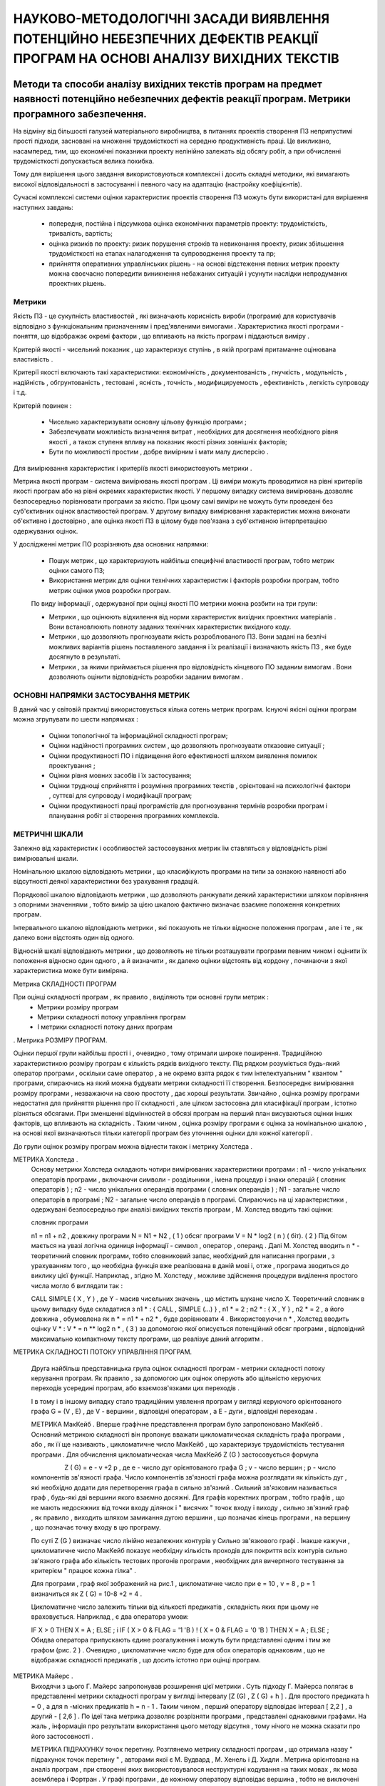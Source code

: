 НАУКОВО-МЕТОДОЛОГІЧНІ ЗАСАДИ ВИЯВЛЕННЯ ПОТЕНЦІЙНО НЕБЕЗПЕЧНИХ ДЕФЕКТІВ РЕАКЦІЇ ПРОГРАМ НА ОСНОВІ АНАЛІЗУ ВИХІДНИХ ТЕКСТІВ
=========================================================================================================================

Методи та способи аналізу вихідних текстів програм на предмет наявності потенційно небезпечних дефектів реакції програм. Метрики програмного забезпечення.
----------------------------------------------------------------------------------------------------------------------------------------------------------

На відміну від більшості галузей матеріального виробництва, в питаннях проектів створення ПЗ неприпустимі прості підходи, засновані на множенні трудомісткості на середню продуктивність праці. Це викликано, насамперед, тим, що економічні показники проекту нелінійно залежать від обсягу робіт, а при обчисленні трудомісткості допускається велика похибка.

Тому для вирішення цього завдання використовуються комплексні і досить складні методики, які вимагають високої відповідальності в застосуванні і певного часу на адаптацію (настройку коефіцієнтів).

Сучасні комплексні системи оцінки характеристик проектів створення ПЗ можуть бути використані для вирішення наступних завдань:

    * попередня, постійна і підсумкова оцінка економічних параметрів проекту: трудомісткість, тривалість, вартість;
    * оцінка ризиків по проекту: ризик порушення строків та невиконання проекту, ризик збільшення трудомісткості на етапах налагодження та супроводження проекту та пр;
    * прийняття оперативних управлінських рішень - на основі відстеження певних метрик проекту можна своєчасно попередити виникнення небажаних ситуацій і усунути наслідки непродуманих проектних рішень.

.. http://www.met-rix.narod.ru/page1.htm
Метрики
^^^^^^^

Якість ПЗ - це сукупність властивостей , які визначають корисність вироби (програми) для користувачів відповідно з функціональним призначенням і пред'явленими вимогами .
Характеристика якості програми - поняття, що відображає окремі фактори , що впливають на якість програм і піддаються виміру .

Критерій якості - чисельний показник , що характеризує ступінь , в якій програмі притаманне оцінювана властивість .

Критерії якості включають такі характеристики: економічність , документованість , гнучкість , модульність , надійність , обгрунтованість , тестовані , ясність , точність , модифицируемость , ефективність , легкість супроводу і т.д.

Критерій повинен :

    * Чисельно характеризувати основну цільову функцію програми ;

    * Забезпечувати можливість визначення витрат , необхідних для досягнення необхідного рівня якості , а також ступеня впливу на показник якості різних зовнішніх факторів;

    * Бути по можливості простим , добре вимірним і мати малу дисперсію .

Для вимірювання характеристик і критеріїв якості використовують метрики .

Метрика якості програм - система вимірювань якості програм . Ці виміри можуть проводитися на рівні критеріїв якості програм або на рівні окремих характеристик якості. У першому випадку система вимірювань дозволяє безпосередньо порівнювати програми за якістю. При цьому самі виміри не можуть бути проведені без суб'єктивних оцінок властивостей програм. У другому випадку вимірювання характеристик можна виконати об'єктивно і достовірно , але оцінка якості ПЗ в цілому буде пов'язана з суб'єктивною інтерпретацією одержуваних оцінок.

У дослідженні метрик ПО розрізняють два основних напрямки:

    * Пошук метрик , що характеризують найбільш специфічні властивості програм, тобто метрик оцінки самого ПЗ;

    * Використання метрик для оцінки технічних характеристик і факторів розробки програм, тобто метрик оцінки умов розробки програм.

    По виду інформації , одержуваної при оцінці якості ПО метрики можна розбити на три групи:

    * Метрики , що оцінюють відхилення від норми характеристик вихідних проектних матеріалів . Вони встановлюють повноту заданих технічних характеристик вихідного коду.

    * Метрики , що дозволяють прогнозувати якість розроблюваного ПЗ. Вони задані на безлічі можливих варіантів рішень поставленого завдання і їх реалізації і визначають якість ПЗ , яке буде досягнуто в результаті.

    * Метрики , за якими приймається рішення про відповідність кінцевого ПО заданим вимогам . Вони дозволяють оцінити відповідність розробки заданим вимогам .

ОСНОВНІ НАПРЯМКИ ЗАСТОСУВАННЯ МЕТРИК
^^^^^^^^^^^^^^^^^^^^^^^^^^^^^^^^^^^^

В даний час у світовій практиці використовується кілька сотень метрик програм. Існуючі якісні оцінки програм можна згрупувати по шести напрямках :

    * Оцінки топологічної та інформаційної складності програм;

    * Оцінки надійності програмних систем , що дозволяють прогнозувати отказовие ситуації ;

    * Оцінки продуктивності ПО і підвищення його ефективності шляхом виявлення помилок проектування ;

    * Оцінки рівня мовних засобів і їх застосування;

    * Оцінки труднощі сприйняття і розуміння програмних текстів , орієнтовані на психологічні фактори , суттєві для супроводу і модифікації програм;

    * Оцінки продуктивності праці програмістів для прогнозування термінів розробки програм і планування робіт зі створення програмних комплексів.

МЕТРИЧНІ ШКАЛИ
^^^^^^^^^^^^^^

Залежно від характеристик і особливостей застосовуваних метрик їм ставляться у відповідність різні вимірювальні шкали.

Номінальною шкалою відповідають метрики , що класифікують програми на типи за ознакою наявності або відсутності деякої характеристики без урахування градацій.

Порядкової шкалою відповідають метрики , що дозволяють ранжувати деякий характеристики шляхом порівняння з опорними значеннями , тобто вимір за цією шкалою фактично визначає взаємне положення конкретних програм.

Інтервального шкалою відповідають метрики , які показують не тільки відносне положення програм , але і те , як далеко вони відстоять один від одного.

Відносній шкалі відповідають метрики , що дозволяють не тільки розташувати програми певним чином і оцінити їх положення відносно один одного , а й визначити , як далеко оцінки відстоять від кордону , починаючи з якої характеристика може бути виміряна.

Метрика СКЛАДНОСТІ ПРОГРАМ

При оцінці складності програм , як правило , виділяють три основні групи метрик :
    * Метрики розміру програм

    * Метрики складності потоку управління програм

    * І метрики складності потоку даних програм
.
Метрика РОЗМІРУ ПРОГРАМ.

Оцінки першої групи найбільш прості і , очевидно , тому отримали широке поширення. Традиційною характеристикою розміру програм є кількість рядків вихідного тексту. Під рядком розуміється будь-який оператор програми , оскільки саме оператор , а не окремо взята рядок є тим інтелектуальним " квантом " програми, спираючись на який можна будувати метрики складності її створення.
Безпосереднє вимірювання розміру програми , незважаючи на свою простоту , дає хороші результати. Звичайно , оцінка розміру програми недостатня для прийняття рішення про її складності , але цілком застосовна для класифікації програм , істотно різняться обсягами. При зменшенні відмінностей в обсязі програм на перший план висуваються оцінки інших факторів, що впливають на складність . Таким чином , оцінка розміру програми є оцінка за номінальною шкалою , на основі якої визначаються тільки категорії програм без уточнення оцінки для кожної категорії .

До групи оцінок розміру програм можна віднести також і метрику Холстеда .

МЕТРИКА Холстеда .
    Основу метрики Холстеда складають чотири вимірюваних характеристики програми :
    n1 - число унікальних операторів програми , включаючи символи -
    роздільники , імена процедур і знаки операцій ( словник операторів ) ;
    n2 - число унікальних операндів програми ( словник операндів ) ;
    N1 - загальне число операторів в програмі ;
    N2 - загальне число операндів в програмі.
    Спираючись на ці характеристики , одержувані безпосередньо при аналізі вихідних текстів програм , М. Холстед вводить такі оцінки:

    словник програми

    n1 = n1 + n2 ,
    довжину програми
    N = N1 + N2 , ( 1 )
    обсяг програми
    V = N * log2 ( n ) ( біт). ( 2 )
    Під бітом мається на увазі логічна одиниця інформації - символ , оператор , операнд .
    Далі М. Холстед вводить n * - теоретичний словник програми, тобто словниковий запас, необхідний для написання програми , з урахуванням того , що необхідна функція вже реалізована в даній мові і, отже , програма зводиться до виклику цієї функції. Наприклад , згідно М. Холстеду , можливе здійснення процедури виділення простого числа могло б виглядати так :


    CALL SIMPLE ( X , Y ) ,
    де Y - масив чисельних значень , що містить шукане число X.
    Теоретичний словник в цьому випадку буде складатися з
    n1 * : { CALL , SIMPLE (...) } ,
    n1 * = 2 ; n2 * : { X , Y } ,
    n2 * = 2 ,
    а його довжина , обумовлена ​​як
    n * = n1 * + n2 * ,
    буде дорівнювати 4 .
    Використовуючи n * , Холстед вводить оцінку V * :
    V * = n ** log2 n * , ( 3 )
    за допомогою якої описується потенційний обсяг програми , відповідний максимально компактному тексту програми, що реалізує даний алгоритм .

МЕТРИКА СКЛАДНОСТІ ПОТОКУ УПРАВЛІННЯ ПРОГРАМ.

    Друга найбільш представницька група оцінок складності програм - метрики складності потоку керування програм. Як правило , за допомогою цих оцінок оперують або щільністю керуючих переходів усередині програм, або взаємозв'язками цих переходів .

    І в тому і в іншому випадку стало традиційним уявлення програм у вигляді керуючого орієнтованого графа G = (V , E) , де V - вершини , відповідні операторам , а E - дуги , відповідні переходам .

    МЕТРИКА МакКейб .
    Вперше графічне представлення програм було запропоновано МакКейб . Основний метрикою складності він пропонує вважати цикломатическая складність графа програми , або , як її ще називають , цикломатичне число МакКейб , що характеризує трудомісткість тестування програми .
    Для обчислення цикломатическая числа МакКейб Z (G ) застосовується формула

                       Z ( G) = e - v +2 p ,
    де e - число дуг орієнтованого графа G ;
    v - число вершин ;
    p - число компонентів зв'язності графа.
    Число компонентів зв'язності графа можна розглядати як кількість дуг , які необхідно додати для перетворення графа в сильно зв'язний . Сильний зв'язковим називається граф , будь-які дві вершини якого взаємно досяжні. Для графів коректних програм , тобто графів , що не мають недосяжних від точки входу ділянок і " висячих " точок входу і виходу , сильно зв'язний граф , як правило , виходить шляхом замикання дугою вершини , що позначає кінець програми , на вершину , що позначає точку входу в цю програму.

    По суті Z (G ) визначає число лінійно незалежних контурів у Сильно зв'язкового графі . Інакше кажучи , цикломатичне число МакКейб показує необхідну кількість проходів для покриття всіх контурів сильно зв'язного графа або кількість тестових прогонів програми , необхідних для вичерпного тестування за критерієм " працює кожна гілка" .

    Для програми , граф якої зображений на рис.1 , цикломатичне число при e = 10 , v = 8 , p = 1 визначиться як Z ( G) = 10-8 +2 = 4 .

    Цикломатичне число залежить тільки від кількості предикатів , складність яких при цьому не враховується. Наприклад , є два оператора умови:

    IF X > 0
    THEN X = A ;
    ELSE ;
    і
    IF ( X > 0 & FLAG = '1 'B ) !
    ( X = 0 & FLAG = '0 'B )
    THEN X = A ;
    ELSE ;
    Обидва оператора припускають єдине розгалуження і можуть бути представлені одним і тим же графом (рис. 2 ) . Очевидно , цикломатичне число буде для обох операторів однаковим , що не відображає складності предикатів , що досить істотно при оцінці програм.

МЕТРИКА Майерс .
    Виходячи з цього Г. Майерс запропонував розширення цієї метрики . Суть підходу Г. Майерса полягає в представленні метрики складності програм у вигляді інтервалу [Z (G) , Z ( G) + h ] . Для простого предиката h = 0 , а для n -місних предикатів h = n - 1 . Таким чином , перший оператору відповідає інтервал [ 2,2 ] , а другий - [ 2,6 ] .
    По ідеї така метрика дозволяє розрізняти програми , представлені однаковими графами. На жаль , інформація про результати використання цього методу відсутня , тому нічого не можна сказати про його застосовності .

    МЕТРИКА ПІДРАХУНКУ точок перетину.
    Розглянемо метрику складності програм , що отримала назву " підрахунок точок перетину " , авторами якої є М. Вудвард , М. Хенель і Д. Хидли . Метрика орієнтована на аналіз програм , при створенні яких використовувалося неструктурні кодування на таких мовах , як мова асемблера і Фортран .
    У графі програми , де кожному оператору відповідає вершина , тобто не виключені лінійні ділянки , при передачі управління від вершини a до b номер оператора a дорівнює min ( a , b ) , а номер оператора b - max ( a , b ) . Точка перетину дуг з'являється , якщо

    min ( a , b ) < min ( p , q ) < max ( a , b ) & max ( p , q ) > max ( a , b ) |
    min ( a , b ) < max ( p , q ) < max ( a , b ) & min ( p , q ) < min ( a , b ) .
    Іншими словами , точка перетину дуг виникає у разі виходу управління за межі пари вершин ( a , b ) (рис. 3 ) .
    Кількість точок перетину дуг графа програми дає характеристики не структурованості програми .

МЕТРИКА Джілбі .
    Однією з найбільш простих , але , як показує практика , досить ефективних оцінок складності програм є метрика Т. Джілбі , в якій логічна складність програми визначається як насиченість програми виразами типу IF- THEN - ELSE . При цьому вводяться дві характеристики : CL - абсолютна складність програми , що характеризується кількістю операторів умови; cl - відносна складність програми , що характеризується насиченістю програми операторами умови, тобто cl визначається як відношення CL до загального числа операторів.
    Використовуючи метрику Джілбі , ми доповнили її ще однією складовою , а саме характеристикою максимального рівня вкладеності оператора CLI , що дозволило не тільки уточнити аналіз по операторам типу IF- THEN - ELSE , але й успішно застосувати метрику Джілбі до аналізу циклічних конструкцій.

МЕТРИКА ГРАНИЧНИХ ЗНАЧЕНЬ
    Великий інтерес представляє оцінка складності програм за методом граничних значень .
    Введемо кілька додаткових понять , пов'язаних з графом програми .

    Нехай G = (V , E) - орієнтований граф програми з єдиною початковою і єдиною кінцевою вершинами. У цьому графі число входять вершин у дуг називається негативною ступенем вершини , а число що виходять з вершини дуг - позитивної ступенем вершини . Тоді набір вершин графа можна розбити на дві групи: вершини , у яких позитивна ступінь <= 1 ; вершини , у яких позитивна ступінь > = 2 .

    Вершини першої групи назвемо приймаючими вершинами , а вершини другої групи - вершинами відбору.

    Для отримання оцінки за методом граничних значень необхідно розбити граф G на максимальне число подграфов G ' , що задовольняють таким умовам: вхід в подграф здійснюється тільки через вершину відбору; кожен подграф включає вершину ( звану надалі нижньою межею подграфа ) , в яку можна потрапити з будь іншої вершини подграфа . Наприклад , вершина відбору , поєднана сама з собою дугою - петлею , утворює подграф . (рис. 4 , таблиця 1 ) .

    Число вершин , що утворюють такий подграф , одно скоригованої складності вершини відбору ( таблиця 2 ) . Кожна приймаюча вершина має скориговану складність , рівну 1 , крім кінцевої вершини , скоригована складність якої дорівнює 0 . Скориговані складності всіх вершин графа G підсумовуються , утворюючи абсолютну граничну складність програми . Після цього визначається відносна гранична складність програми :

    S0 = 1 - ( v - 1 ) / Sa ,
    де S0 - відносна гранична складність програми ; Sa - абсолютна гранична складність програми ; v - загальне число вершин графа програми .

Метрика СКЛАДНОСТІ ПОТОКУ ДАНИХ .
    Інша група метрик складності програм - метрики складності потоку даних , тобто використання , конфігурації і розміщення даних в програмах.
    МЕТРИКА ОБІГУ до глобальних змінних .
    Розглянемо метрику , що зв'язує складність програм із зверненнями до глобальних змінних .
    Пара " модуль - глобальна змінна" позначається як ( p , r ), де p - модуль , що має доступ до глобальної змінної r . Залежно від наявності в програмі реального обігу до змінної r формуються два типи пар " модуль - глобальна змінна" : фактичні і можливі . Можливе звернення до r за допомогою p показує , що область існування r включає в себе p .

    Характеристика Aup говорить про те , скільки разів модулі Up дійсно отримували доступ до глобальних змінних , а число Pup - скільки разів вони могли б отримати доступ.

    Відношення числа фактичних звернень до можливих визначається

    Rup = Aup / Pup .
    Ця формула показує наближену ймовірність посилання довільного модуля на довільну глобальну змінну. Очевидно , чим вище ця вірогідність , тим вище ймовірність " несанкціонованого " ​​зміни якої-небудь змінної , що може істотно ускладнити роботи, пов'язані з модифікацією програми .
    На жаль , поки не можна сказати , наскільки зручний і точний цей метод на практиці , так як немає відповідних статистичних даних.

МЕТРИКА Спен
    Визначення Спен грунтується на локалізації звернень до даних всередині кожної програмної секції. Спен - це число тверджень , які містять даний ідентифікатор , між його першим і останнім появою в тексті програми . Отже , ідентифікатор , що з'явився n раз , має Спен , рівний n - 1 . При великому Спен ускладнюється тестування і налагодження .
    1

МЕТРИКА ЧEПІНА .
    Суть методу полягає в оцінці інформаційної міцності окремо взятого програмного модуля за допомогою аналізу характеру використання змінних зі списку вводу-виводу.
    Всі безліч змінних , складових список введення-виведення , розбивається на 4 функціональні групи:

    1 . P - що вводяться змінні для розрахунків та для забезпечення виведення .

    Прикладом може служити використовувана в програмах лексичного аналізатора змінна, що містить рядок вихідного тексту програми, тобто сама змінна не модифікується , а лише містить вихідну інформацію .

    2 . M - модифікуються , або створювані всередині програми змінні.

    3 . C - змінні , що беруть участь в управлінні роботою програмного модуля (керуючі змінні).

    4 . T - які не використовуються в програмі ( " паразитні " ) змінні. Оскільки кожна змінна може виконувати одночасно кілька функцій , необхідно враховувати її в кожній відповідній функціональній групі .

    Далі вводиться значення метрики Чепіна :

    Q = a1 * P + a2 * M + a3 * C + a4 * T , ( 4 )
    де a1 , a2 , a3, a4 - вагові коефіцієнти .

    Вагові коефіцієнти у виразі ( 4 ) використані для відбиття різного впливу на складність програми кожної функціональної групи . На думку автора метрики , найбільшу вагу , що дорівнює трьом , має функціональна група C , так як вона впливає на потік управління програми . Вагові коефіцієнти решти груп розподіляються наступним чином : a1 = 1 , a2 = 2 , a4 = 0.5 . Ваговий коефіцієнт групи T НЕ дорівнює 0 , оскільки " паразитні " змінні не збільшують складність потоку даних програми , але іноді ускладнюють її розуміння . З урахуванням вагових коефіцієнтів вираз ( 4 ) приймає вигляд:

    Q = P + 2M + 3C + 0.5T
    Слід зазначити , що розглянуті метрики складності програм засновані на аналізі вихідних текстів програм і графів , що забезпечує єдиний підхід до автоматизації з розрахунку .

Метрика стилістики та зрозумілої програми

    МЕТРИКА РІВНЯ коментування програм .
    Найбільш простий метрикою стилістики та зрозумілості програм є оцінка рівня коментування програми F :
    F = Nком / Nстр , ( 5 )
    де Nком - кількість коментарів у програмі ; Nстр - кількість рядків або операторів вихідного тексту .

    Таким чином , метрика F відображає насиченість програми коментарями.

    Виходячи з практичного досвіду прийнято вважати , що F> = 0.1 , тобто на кожні десять рядків програми має припадати мінімум один коментар . Як показують дослідження , коментарі розподіляються по тексту програми нерівномірно: на початку програми їх надлишок , а в середині або в кінці - недолік. Це пояснюється тим , що на початку програми , як правило , розташовані оператори опису ідентифікаторів , що вимагають більш " щільного " ​​коментування . Крім того , на початку програми також розташовані " шапки" , що містять загальні відомості про виконавця , характері , функціональне призначення програми і т. п. Така насиченість компенсує недолік коментарів у тілі програми , і тому формула ( 5 ) недостатньо точно відображає коментування функціональної частини тексту програми .

    Більш вдалий варіант , коли вся програма розбивається на n рівних сегментів і для кожного з них визначається Fi:

    Fi = sign ( Nком / Nстр - 0.1) ,
    при цьому

    n
    F = Сума ( Fi ) .
    i = 1
    Рівень коментування програми вважається нормальним , якщо виконується умова: F = n . В іншому випадку небудь фрагмент програми доповнюється коментарями до номінального рівня .

Метрика Холстедом
    Наступні п'ять характеристик є продовженням метрики Холстеда .
    1 . Для вимірювання теоретичної довжини програми N ^ М. Холстед вводить аппроксимирующую формулу:

    N ^ = n1 * log2 ( n1 ) + n2 * log2 ( n2 ) , ( 6 )
    де n1 - словник операторів; n2 - словник операндів програми .

    Вводячи цю оцінку , Холстед виходить з основних концепцій теорії інформації , за аналогією з якими частота використання операторів і операндів у програмі пропорційна двійковому логарифму кількості їх типів . Таким чином , вираз ( 6 ) являє собою ідеалізовану апроксимацію ( 1 ), тобто справедливо для потенційно коректних програм , вільних від надмірності або недосконалостей ( стилістичних помилок). Недосконалостями можна вважати такі ситуації:

    а ) наступна операція знищує результати попередньої без їх використання;

    б) присутні тотожні вирази , вирішальні абсолютно однакові завдання ;

    в) однієї і тієї ж змінної призначаються різні імена і т. п.

    Подібні ситуації приводять до зміни N без зміни n .

    М. Холстед стверджує , що для стилістично коректних програм відхилення в оцінці теоретичної довжини N ^ від реальної N не перевищує 10 %.

    Ми пропонуємо використовувати N ^ як еталонне значення довжини програми зі словником n . Довжина коректно складеної програми N , тобто програми , вільної від надмірності і має словник n , не повинна відхилятися від теоретичної довжини програми N ^ більш ніж на 10 %. Таким чином , вимірюючи n1 , n2 , N1 і N2 і зіставляючи значення N і N ^ для деякої програми , при більш ніж 10 % - не відхилення можна говорити про наявність в програмі стилістичних помилок , тобто недосконалостей .

    На практиці N і N ^ часто істотно розрізняються.

    2 . Іншою характеристикою , що належить до метрикам коректності програм , по М. Холстеду , є рівень якості програмування L (рівень програми):

    L = V * / V , ( 7 )
    де V і V * визначається відповідно виразами ( 2 ) і ( 3 ) .

    Вихідним для введення цієї характеристики є припущення про те , що при зниженні стилістичного якості програмування зменшується змістовне навантаження на кожен компонент програми і, як наслідок , розширюється обсяг реалізації вихідного алгоритму . Враховуючи це, можна оцінити якість програмування на підставі ступеня розширення тексту щодо потенційного обсягу V * . Очевидно , для ідеальної програми L = 1 , а для реальної - завжди L < 1 .

    3 . Нерідко доцільно визначити рівень програми , не вдаючись до оцінки її теоретичного обсягу , оскільки список параметрів програми часто залежить від реалізації і може бути штучно розширений. Це призводить до збільшення метричної характеристики якості програмування. М. Холстед пропонує апроксимувати цю оцінку виразом , що включає тільки фактичні параметри , тобто параметри реальної програми :

    L ^ = 2 * n2 / ( n1 * N2) .
    4 . Маючи в своєму розпорядженні характеристикою L ^ , Холстед вводить характеристику I , яку розглядає як інтелектуальний зміст конкретного алгоритму , інваріантне по відношенню до використовуваних мов реалізації : I = L ^ * V. ( 8 )

    На наш погляд, та й на думку самого автора , термін інтелектуальність не зовсім вдалий. Перетворюючи вираз ( 8 ) з урахуванням ( 7 ) , отримуємо

    I = L ^ V = LV = V * V / V = V ​​* .
    Еквівалентність I і V * свідчить про те , що ми маємо справу з характеристикою інформативності програми .

    Введення характеристики I дозволяє визначити розумові витрати на створення програми . Процес створення програми умовно можна представити як ряд операцій:

    1 ) осмислення пропозиції відомого алгоритму ;

    2 ) запис пропозиції алгоритму в термінах використовуваної мови програмування, тобто пошук в словнику мови відповідної інструкції , її змістове наповнення і запис .

    Використовуючи цю формалізацію в методиці Холстеда , можна сказати , що написання програми по заздалегідь відомим алгоритмом є N ^ -разова вибірка операторів і операндів зі словника програми n , причому число порівнянь (за аналогією з алгоритмами сортування) складе log2 ( n ) .

    Якщо врахувати , що кожна вибірка - порівняння містить , в свою чергу , ряд уявних елементарних рішень , то можна поставити у відповідність змістовної навантаженні кожної конструкції програми складність і число цих елементарних рішень . Кількісно це можна характеризувати за допомогою характеристики L , оскільки 1 / L має сенс розглядати як середній коефіцієнт складності , що впливає на швидкість вибірки для даної програми . Тоді оцінка необхідних інтелектуальних зусиль з написання програми може бути виміряна як

    E = N ^ * log2 ( n / L). ( 9 )
    Таким чином , E характеризує число необхідних елементарних рішень при написанні програми .

    Однак слід зауважити , що E адекватно характеризує лише початкові зусилля з написання програм , оскільки при побудові E не враховуються налагоджувальні роботи , які вимагають інтелектуальних витрат іншого характеру.

    Суть інтерпретації цієї характеристики полягає в оцінці не витрат на розробку програми , а витрат на сприйняття готової програми . При цьому замість теоретичної довжини програми N ^ використовується її реальна довжина:

                      E ' = N * log2 ( n / L).
    Характеристика E ' введена виходячи мз припущення , що інтелектуальні зусилля на написання і сприйняття програми дуже близькі за своєю природою. Однак якщо при написанні програми стилістичні похибки в тексті практично не повинні відображатися на інтелектуальній трудомісткості процесу , то при спробі зрозуміти таку програму їх присутність може привести до серйозних ускладнень. Ця посилка досить добре узгоджується з нашими висновками щодо взаємозв'язку N і N ^ , викладеними вище.

    Перетворюючи формулу ( 9 ) з урахуванням виразів ( 2 ) і ( 7 ) , отримуємо

                       E = V * V / V * .
    Таке уявлення E ' , а відповідно і E , так як E = E' , наочно ілюструє доцільність розбиття програм на окремі модулі , оскільки інтелектуальні витрати виявляються пропорційними квадрату обсягу програми , який завжди більше суми квадратів обсягів окремих модулів.

МЕТРИКА ЗМІНИ ДОВЖИНИ програмної документації .
    Розглянемо ще одну метрику , за своїм характером кілька відрізняється від попередніх. Вона спирається на принцип оцінки , при якому використовується вимірювання флуктуації довжин програмної документації .

    Вихідним є припущення про те , що чим менше змін і коригувань вноситься в програмну документацію , тим більш чітко були сформульовані розв'язувані завдання на всіх етапах робіт . На думку автора метрики , неточності і неясності при створенні ПЗ служать причиною збільшення кількості коригувань та змін в документації. І, навпаки , демпфовані перехідний процес з нечисленними змінами довжин документів - природний наслідок добре обдуманої ідеї , добре проведеного аналізу, проектування і ясною структури програм. Ці взаємозв'язки і є основними для даного методу оцінки , суть якого полягає в наступному.

    Припустимо , що документація змінюється в дискретні моменти часу t ( i ) , i = 1,2 , ... , n . Тоді в будь-який момент часу t ( i ) поточна довжина документа l ( i ) може бути визначена як

                   l ( i ) = l ( i - 1 ) + a ( i ) - b ( i ) ; l ( 0 ) = 0 ,
    де l ( i - 1 ) - довжина документа в попередній момент часу; a ( i ) - добавляемая частина документа; b ( i ) - исключаемая частину документа.
    Далі вводиться d ( i ), що представляє собою відхилення поточної довжини документа l ( i ) від кінцевого значення l ( n ) :

    d ( i ) = l ( n ) - l ( i ) .
    Потім розраховується інтеграл по модулю цього відхилення на інтервалі від t ( i ) до t ( n ), представлений у вигляді суми :

    n - 1
    H ( n ) = Сума | d ( i ) | * ( t ( i +1 ) - t ( i )) . ( 10 )
    i = 1
    Значення H ( n ) являє собою оцінку перехідного процесу для інтервалу часу від t ( 1 ) до t ( n ) . Однак H ( n ) не враховує змін типу a ( i ) = b ( i ) , хоча вони , безперечно , впливають на хід подальшого процесу .

    Щоб відобразити вплив змін такого роду , які називаються в подальшому імпульсними , вводиться експонентна функція , що відображає функцію відгуку. Заштрихованная область на рис.5 являє собою додаток до оцінки H , що відбиває вплив імпульсного зміни довжини документів і обчислюється як



    Інтеграл a ( i ) * e ^ ( -L ^ ( -1 * ( tt ( i )))) dt = L * L ( i ) = L * b ( i ) , L> 0 . ( 11 )
    t ( i )

    Таким чином , оцінка довжини документа пропорційна значенню імпульсного зміни довжини a ( i ) = b ( i ) з коефіцієнтом пропорційності L.

    В принципі імпульсна зміна довжини документа присутній і при a ( i ) < > b ( i ) . Тому з урахуванням ( 11 ) автор метрики перетворює вираз ( 10 ) до виду

    n - 1
    H ' ( n ) = Сума [ | d ( i ) | * ( t ( i +1 ) - t ( i )) + L * c ( i )] , ( 12 )
    i = 1
    причому c ( i ) = min { a ( i ) , b ( i ) } .

    Якщо в процесі роботи значення a ( i ) і b ( i ) неконтрольовані, імпульсна зміна довжини врахувати не можна. Тоді c ( i ) = 0 , і вираз ( 12 ) вироджується в (10). Використовуючи кінцеве значення довжини документа , можна записати

    H ( n ) '' = H ( n ) '/ l ( n ) .

Моделі та метрики оцінки якості ПЗ
^^^^^^^^^^^^^^^^^^^^^^^^^^^^^^^^^^

Сучасна програмна індустрія за півстоліття шукань накопичила значну колекцію моделей і метрик , що оцінюють окремі виробничі та експлуатаційні властивості ПЗ. Однак гонитва за їх універсальністю , неврахування області застосування розроблюваного ПЗ , ігнорування етапів життєвого циклу програмного забезпечення і, нарешті , необгрунтоване їх використання в різнопланових процедурах прийняття виробничих рішень , істотно підірвало до них довіру розробників і користувачів ПЗ.
Проте , аналіз технологічного досвіду лідерів виробництва ПО показує , наскільки дорого обходиться недосконалість ненаукового прогнозу разрешимости і трудовитрат , складності програм , негнучкість контролю та управління їх розробкою та багато іншого , що вказує на відсутність наскрізної методичної підтримки і призводить зрештою до його невідповідності вимогам користувача , необхідному стандарту і до подальшої болючою і трудомісткою його переробці. Ці обставини , вимагають ретельного відбору методик , моделей , методів оцінки якості ПЗ , врахування обмежень їх придатності для різних життєвих циклах і в межах життєвого циклу , встановлення порядку їх спільного використання , застосування надмірної разномодельного дослідження одних і тих же показників для підвищення достовірності поточних оцінок , накопичення та інтеграції різнорідної метричної інформації для прийняття своєчасних виробничих рішень і заключної сертифікації продукції . Нижче , в таблиці 1.3. , Наведені моделі та метрики , що добре зарекомендували себе при оцінці якості ПЗ, придатні для прогнозування та констатації різних показників складності і надійності програм.

Метрики СКЛАДНОСТІ
^^^^^^^^^^^^^^^^^^

метрики Холстеда
    - довжина програми ;
    - Обсяг програми
    - Оцінка її реалізації;
    - Труднощі її розуміння ;
    - Трудомісткість кодування ;
    - Рівень мови вираження;
    - Інформаційний зміст ;
    - Оптимальна модульність ;

    N = n1 log1 n1 + n2 log2 n2
    V = N log2 n
    L * = ( 2 n2 ) / ( n1 N2 )
    Ec = V / L *
    D = ( n1N2 ) ( 2n2 ) = 1 / L *
    l * = V / D2 = V / L * 2
    I = V / D
    M = n2 * / 6

метрики Джілбі
    - Кількість операторів циклу;
    - Кількість операторів умови;
    - Число модулів або підсистем ;
    - Відношення числа зв'язків між модулями до числа модулів;
    - Відношення числа ненормальних виходів з безлічі операторів до загального числа операторів;

     L1oop
    L IF
    L mod
    f = N4SV / L mod
    f * = N * SV / L

Метрики Мак- Кейба - цикломатичне число;
    - Цикломатическая складність ;

      l (G ) = m - n + p
    n (G ) = l (G) +1 = m - n + 2

метрика Чепена
    - Міра труднощі розуміння програм на основі вхідних і вихідних даних;

    H = 0.5T + P +2 M +3 C

    метрика Шнадевіда
    - Число шляхів в керуючому графі

    S = S Pi Ci

метрика Майерса
    - Інтервальна міра ;

    [ n 1 ¸ n 2 ]

    метрика Хансена
    - Пара ( цикломатичне число , число операторів )

    { n , N }

метрика Чена
    - Топологічна міра Чена ;

    M ( G ) = ( n (G) , N , Q0 )

метрика Вудворда
    - Вузлова міра ( число вузлів передач управління);

     Y x

метрика Кулика
    - Нормальне число ( число найпростіших циклів в нормальній схемі програми);

     Norm (P)

метрика Хура
    - Цикломатичне число мережі Петрі , що відбиває керуючу структуру програми ;

      l (G * р )

Метрики Вітворфа , Зулевского
    - міра складності потоку керування
    - міра складності потоку даних;

    g (Р)
    W (Р)

метрика Петерсона
    - Число багатовхідних циклів;

     Nm 1 0 0 p

Метрики Харрісона , Мейджела
    - Функціональне число ( сума наведених складнощів всіх вершин керуючого графа) ;
    - Функціональне ставлення (відношення числа вершин графа до функціонального числу) ;
    - Регулярні вирази ( число операндів , операторів і дужок у регулярному виразі керуючого графа програми);

    f1 = S c 1
    f * = N c 1 / f1
    p (G ) = N + L + Sk

метрика Пивоварського
    - Модифікована цикломатическая міра складності;

     N ( G) = n * (G) + S Pi

метрика Пратта
    - Тестирующая міра ;

     Test ( Pr)

метрика Кантоні
    - Характеристичні числа поліномів , що описують керуючий граф програми ;

    PCN *

Метрика Мак- Клур
    - Міра складності , заснована на числі можливих шляхів виконання програми , числі керуючих конструкцій і змінних ;

    C ( V) = D (V) ' J (V) / N

метрика Кафур
    - Міра на основі концепції інформаційних потоків;

     I ( G)

Метрика Схуттса , Моханти
    - Ентропійні заходи ;

     e (G)

метрика Коллофело
    - Міра логічної стабільності програм;

     h (G)

Метрика Зольновского , Сіммонса , Тейер
    Зважена сума різних індикаторів :
    - (Структура , взаємодія , обсяг , дані) ;
    - (Складність інтерфейсу , обчислювальна складність , складність введення / виводу, читабельність ) ;

     å ( a , b , g , n )

     

    å ( c , C , u , p )

метрика Берлінгер
    - Інформаційна міра ;

    I ( R) = m (F * (R) ' F- (R )) 2

метрика Шумана
    - Складність з позиції статистичної теорії мови ;

    X (Y)

метрика Янгера
    - Логічна складність з урахуванням історії обчислень;
    складність проектування
    насиченість коментарями
    Число зовнішніх звернень
    число операторів

    L ( w )
    Cc = å log2 ( i + 1 ) [ å n Cxy ( n )]
    X = K / C
    Ci
    L1

ПРОГНОЗ МОДЕЛІ

моделі Холстеда
    - Прогноз системних ресурсів;
    - Прогноз числа помилок.
    Модель фірми IBM
    Модель цілому
    моделі зв'язності
    Сплайн -модель

    P = 3 / 8 (Ra - 1 ) ' 2Ra
    B = Nlog2 n / 3000
    B = 23M1 + M1 0
    B = 21.1 + 0.1 V + COMP (S )
    Pij = 0.15 (Si + Sj ) + 0.7 Cij
    Pij = ½ å li ( D Zij2 + D Nij2 ) ln ( D Zij2 + D Nij2 ) + a + b Zi + g N1

ОЦІНОЧНІ МОДЕЛІ

Джелінскі - Моранді

    R ( t ) = e - (Т - 1 + 1 ) Ft

Вейса - Байеса

    R1 ( t ) = ò ò e - l - ( i -1 ) F ) t Y ( l , F/t1 , ... , ti - 1 ) dl dФ

Шика - Волвертона

    R1 ( t ) = e - F ( N - 1 + 1 ) ti2 / 2

Літтвуда

    R1 ( t ) = ( b + t / b + t + t ) - F ( N - i + 1 ) a

Нельсона

    Rj ( t ) = exp { åln ( 1 - Pj ) }

Халецького

    Rj ( t ) = Pμ - a ( 1 - g nj ) / nj

модель налагодженості

    Rj ( t ) = Pμ - r fj ( t , l , p )

мозаїчна модель

    Rj ( t ) = 1 - b ( a - wj - 1 )

У таблиці представлені різноманітні метрики складності ПЗ для різних форм їх подання , моделі прогнозуючі хід розвитку процесів розробки ПЗ та імовірнісні моделі з оцінки надійності.
Коротко розглянемо метрики складності. Однією з основних цілей науково -технічної підтримки є зменшення складності ПЗ. Саме це дозволяє знизити трудомісткість проектування , розробки , випробувань і супроводу , забезпечити простоту і надійність виробленого ПЗ. Цілеспрямоване зниження складності ПЗ являє собою багатокрокового процедуру і вимагає попереднього дослідження існуючих показників складності , проведення їх класифікації та співвіднесення з типами програм та їх місцем розташування в життєвому циклі.

Теорія складності програм орієнтована на управління якістю ПЗ і контроль її еталонної складності в період експлуатації. В даний час різноманіття показників (у тій чи іншій мірі описують складність програм) настільки велике , що для їх вживання потрібно попереднє упорядкування . У ряді випадків задовольняються трьома категоріями метрик складності. Перша категорія визначається як словникова метрика , заснована на метричних співвідношеннях Холстеда , цикломатическая заходи Мак- Кейба і вимірах Тейер . Друга категорія орієнтована на метрики зв'язків, що відображають складність відносин між компонентами системи - це метрики Уіна і Вінчестера. Третя категорія включає семантичні метрики , пов'язані з архітектурним побудовою програм та їх оформленням .

Відповідно до іншої класифікації , показники складності діляться на дві групи: складність проектування і складність функціонування . Складність проектування, яка визначається розмірами програми , кількістю оброблюваних змінних , трудомісткістю і тривалістю розробки та ін факторами , аналізується на основі трьох базових компонентів : складність структури програми , складність перетворень ( алгоритмів) , складність даних. У другу групу показників віднесені тимчасова , програмна й інформаційна складності , що характеризують експлуатаційні якості ПЗ.

Існує ще ряд підходів до класифікації заходів складності , проте вони , фіксуючи приватні сторони досліджуваних програм , не дозволяють (нехай з великим допущенням ) відобразити загальне , то , чиї виміри можуть лягти в основу виробничих рішень .

Загальним , инвариантно властивим будь-якому ПО (і пов'язаної з його коректністю ) , є його СТРУКТУРА . Важливо пов'язати це обставина з певним значенням структурної складності в сукупності заходів складності ПЗ. І більше того , при аналізі структурної складності доцільно обмежитися тільки її топологічними заходами , тобто заходами , в основі яких лежать топологічні характеристики граф - моделі програми . Ці заходи задовольняють переважній більшості вимог, що пред'являються до показників : спільність застосовності , адекватність розглянутого властивості , істотність оцінки , спроможність, кількісне вираження , відтворюваність вимірювань , мала трудомісткість обчислень , можливість автоматизації оцінювання .

Саме топологічні міри складності найчастіше застосовуються у фазі досліджень , формує рішення з управління виробництвом ( в процесах проектування , розробки і випробувань ) і становлять доступний і чутливий еталон готової продукції , контроль якого необхідно регулярно здійснювати в період її експлуатації.

Першою топологічної мірою складності є цикломатическая міра Мак- Кейба . В її основі лежить ідея оцінки складності ПЗ за кількістю базисних шляхів в її керуючому графі , тобто таких шляхів , компонуючи які можна отримати всілякі шляхи з входу графа в виходи . Цикломатичне число l (G) орграфа G з n - вершинами , m - дугами і p - компонентами зв'язності є величина l (G ) = m - n + p .

Має місце теорема про те , що число базисних шляхів в орграфе одно його цикломатическая числу , збільшеному на одиницю . При цьому , цикломатическая складністю ПО Р з керуючим графом G називається величина n (G ) = l (G) +1 = m - n + 2 . Практично цикломатическая складність ПО дорівнює числу предикатів плюс одиниця , що дозволяє обчислювати її без побудови керуючого графа простим підрахунком предикатів . Дана міра відображає психологічну складність ПЗ.

До достоїнств заходи відносять простоту її обчислення і повторюваність результату , а також наочність і змістовність інтерпретації. Як недоліки можна відзначити: нечутливість до розміру ПО , нечутливість до зміни структури ПО , відсутність кореляції зі структурованістю ПО , відсутність відмінності між конструкціями Розвилка і Цикл , відсутність чутливості до вкладеності циклів . Недоліки цикломатическая заходи призвело до появи її модифікацій , а також принципово інших заходів складності.

Дж. Майерс запропонував як міри складності інтервал [ n 1 ¸ n 2 ] , де n 1 - цикломатическая міра , а n 2 - число окремих умов плюс одиниця . При цьому , оператор DO вважається за одну умову , а CASE cn - исходами за n - 1 - умов. Введена міра отримала назву інтервального заходом.

У. Хансену належить ідея брати в якості міри складності ПО пару { цикломатическая число , число операторів } . Відома топологічна міра Z ( G) , чутлива до структурованості ПЗ. При цьому , вона Z ( G) = V (G) ( дорівнює цикломатическая складності ) для структурованих програм і Z ( G) > V (G) для неструктурованих . До варіантів цикломатическая міри складності відносять також міру М (G ) = (V (G) , C , Q) , де С - кількість умов , необхідних для покриття керуючого графа мінімальним числом маршрутів , а Q - ступінь зв'язності структури графа програми та її протяжність .

До заходів складності , враховує вкладеність керуючих конструкцій , відносять тестуючу міру М і міру Харрісона - Мейджела , що враховують рівень вкладеності і протяжності ПО , міру Пивоварського - цикломатическая складність і глибину вкладеності , і міру Мак- Клур - складність схеми розбиття ПО на модулі з урахуванням вкладеності модулів і їх внутрішньої складності .

Функціональна міра складності Харрісона - Мейджела передбачає приписування кожній вершині графа своєї власної складності (первинної ) і розбиття графа на сфери впливу предикатних вершин. Складність сфери називають наведеною і складають її з первинних складнощів вершин , що входять в сферу її впливу , плюс первинну складність самої предикатной вершини . Первинні складності обчислюються всіма можливими способами. Звідси функціональна міра складності ПО є сума наведених складнощів всіх вершин керуючого графа.

Міра Пивоварського ставить метою врахувати в оцінці складності ПО відмінності не тільки між послідовними і вкладеними керуючими конструкціями , а й між структурованими і неструктурованими програмами. Вона виражається відношенням N ( G) = n * (G) + S Pi , де n * (G) - модифікована цикломатическая складність , обчислена так само, як і V (G) , але з однією відмінністю : оператор CASE з n - виходами розглядається як один логічний оператор , а не як n - 1 операторів. Рi - глибина вкладеності i - тієї предикатной вершини .

Для підрахунку глибини укладення предикатних вершин використовується число сфер впливу. Під глибиною вкладеності розуміється число всіх сфер впливу предикатів , які або повністю утримуватися в сфері розглянутої вершини , або перетинаються з нею. Глибина вкладеності збільшується за рахунок вкладеності не самих предикатів , а сфер впливу. Порівняльний аналіз цикломатическая і функціональних заходів з обговорюваної для десятка різних керуючих графів програми показує , що при нечутливості інших заходів цього класу , міра Пивоварського зростає при переході від послідовних програм до вкладених і далі до неструктурованих .

Міра Мак- Клур призначена для управління складністю структурованих програм у процесі проектування. Вона застосовується до ієрархічним схемами розбивки програм на модулі , що дозволяє вибрати схему розбиття з меншою складністю задовго до написання програми . Метрикою виступає залежність складності програми від числа можливих шляхів виконання, числа керуючих конструкцій і числа змінних ( від яких залежить вибір шляху ) . Методика розрахунку складності по Мак- Клур чітко орієнтована на добре структуровані програми .

Тестуючої мірою М називається міра складності , яка задовольняє таким умовам:
    #. Міра складності простого оператора дорівнює 1 ;
    #. М ( { F1 ; F2 ; ┘ ; Fn } ) = Еin M ( Fi);
    #. М ( IF P THEN F1 ELSE F2 ) = 2 MAX ( M ( F1) , M (F2 )) ;
    #. М ( WHILE P DO F ) = 2 M ( F).

Міра зростає з глибиною вкладеності і враховує протяжність програми . До тестирующей міру близько примикає міра на основі регулярних вкладень . Ідея цієї міри складності програм полягає в підрахунку сумарного числа символів ( операндів , операторів , дужок ) в регулярному виразі з мінімально необхідним числом дужок , що описує керуючий граф програми . Всі заходи цієї групи чутливі до вкладеності керуючих конструкцій і до протяжності програми . Однак зростає рівень трудомісткості обчислень.

Розглянемо заходи складності , що враховують характер розгалужень . В основі вузловий заходи Вудворда , Хедлі лежить ідея підрахунку топологічних характеристик потоку управління . При цьому , під вузловий складністю розуміється число вузлів передач управління . Дана міра відстежує складність лінеаризації програми і чутлива до структуризації (складність зменшується). Вона застосовна для порівняння еквівалентних програм , переважніше заходи Холстеда , але по спільності поступається міру Мак- Кейба .

Топологічна міра Чена висловлює складність програми числа перетинів кордонів між областями , утвореними блок - схемою програми . Цей підхід застосовується лише до структурованим програмами , що допускає лише послідовне з'єднання керуючих конструкцій . Для неструктурованих програм міра Чена істотно залежить від умовних і безумовних переходів . У цьому випадку можна вказати верхню і нижню межі міри. Верхня - є m +1 , де m - число логічних операторів при їх гніздовий вкладеності . Нижня - дорівнює 2 . Коли керуючий граф програми має тільки одну компоненту зв'язності , міра Чена збігається з цикломатическая мірою Мак- Кейба .

Метрики Джілбі оцінюють складність графооріентірованних модулів програм відношенням числа переходів за умовою до загального числа виконуваних операторів . Добре зарекомендувала себе метрика , що відноситься число міжмодульних зв'язків до загального числа модулів. Названі метрики використовувалися для оцінки складності еквівалентних схем програм , особливо схем Янова .

Використовуються також міри складності , що враховують історію обчислень , характер взаємодії модулів і комплексні заходи .

Сукупність цикломатическая заходів придатна для оцінювання складності первинних формалізованих специфікацій , які задають в сукупності вихідні дані , цілі та умови побудови шуканого ПЗ. Оцінка цієї первинної програми або порівняння декількох альтернативних її варіантів дозволить спочатку гармонізувати процес розробки ПЗ та від стартової точки контролювати і управляти його поточної результуючої складністю.

Г.Майерс : Надійність програмного забезпечення

Оскільки обробка даних зачіпає наше життя все більшою мірою , помилки ЕОМ можуть тепер мати такі наслідки , як нанесення матеріального збитку , порушення секретності і багато інших , включаючи смерть.

Що таке помилка в програмному забезпеченні і що таке надійність програмного забезпечення? Важливо домовитися про стандартний визначенні , щоб уникнути таких ситуацій , коли користувач стверджує, що виявив в системі помилку , а розробник відповідає: "Ні , система так і була задумана " .

Що таке помилка ?

Приклад : Система раннього виявлення балістичних снарядів Ballistic Missile Early Warning System повинна спостерігати за об'єктами, що рухаються у напрямку до США , і , якщо об'єкт не пізнаний , почати послідовність захисних заходів - від спроб встановити з об'єктом зв'язок до перехоплення і знищення. Одна з ранніх версій системи помилково брала піднімається над горизонтом Місяць за снаряд , що летить над Північною півкулею . Чи є це помилкою? З точки зору користувача ( Міністерства оборони США ) - так. З точки зору розробника системи - можливо , й ні. Розробник може наполягати на тому , що у відповідності зі специфікаціями захисні дії повинні бути розпочаті по відношенню до будь-якого рухається об'єкту , що з'явився над горизонтом і не пізнаний як мирний літальний апарат.

Справа в тому , що різні люди по- різному розуміють , що таке помилка в програмному забезпеченні.

Програмне забезпечення містить помилку , якщо :
    #. його поведінка не відповідає специфікаціям. Недоліки: неявно передбачається , що специфікації коректні. Це якщо й буває справедливим , то рідко ; підготовка специфікацій - один з основних джерел помилок. Якщо поведінка програмного продукту не відповідає його специфікаціям , помилка , ймовірно , є. Однак , якщо система веде себе у відповідності зі специфікаціями , ми не можемо стверджувати , що вона не містить помилок.
    #. його поведінка не відповідає специфікаціям при використанні у встановлених при розробці межах. Це визначення ще гірше першого . Якщо система випадково використовується в непередбачуваної ситуації , її поведінка повинна залишатися розумним. Якщо це не так , вона містить помилку. Наприклад , авіаційна диспетчерська система , згідно специфікаціям , повинна управляти рухом до 200 літаків одночасно. Але одного разу , в районі з'явився 201 літак. Якщо поведінка системи нерозумно - скажімо , вона забуває про один з літаків або виходить з ладу , система містить помилку , хоча і використовується поза межами , встановлених при проектуванні .
    #. програмне забезпечення поводиться не відповідно до офіційної документацією та поставленими користувачеві публікаціями. А якщо помилки містяться і в програмі і в публікаціях ? Або якщо в керівництві описана тільки очікувана і планована робота з системою. Наприклад , написано: "Щоб отримати те-то , натисніть один раз те-то " . Припустимо , що користувач випадково два рази натискає те-то і система виходить з ладу , тому що її розробники не передбачили такої ситуації. Система , очевидно , містить помилку , але веде себе відповідно з публікаціями .
    #. система не здатна діяти відповідно з вихідним контрактом та переліком вимог користувача.    Це твердження теж не позбавлене недоліків , оскільки письмові вимоги користувача рідко деталізовані настільки, щоб описувати бажану поведінку програмного забезпечення при всіх мислимих обставин.
    
    Остаточне визначення :
    У програмному забезпеченні є помилка , якщо воно не виконує того , що користувачеві розумно від нього очікувати. Відмова програмного забезпечення - це прояв помилки в ньому .
    Що таке надійність?

Згідно відомим визначенням , надійність є ймовірність того , що при функціонуванні системи протягом деякого періоду часу не буде виявлено жодної помилки.

Основний недолік такого визначення - це те , що в ньому не враховано відмінність між помилками різних типів. Наприклад , розглянемо авіаційну диспетчерську систему з двома помилками в програмному забезпеченні : через однієї втрачається слід літака , а інша полягає в тому , що в повідомленні оператору неправильно друкується одне слово (наприклад , ТРАНСАТТЛАНТІЧЕСКІЙ замість ТРАНСАТЛАНТИЧНИЙ ) . За своїми наслідками ці помилки далеко не однакові , тому надійність повинна бути визначена як функція не тільки частоти помилок , але і їх серйозності. отже :
Н
адійність програмного забезпечення є ймовірність його роботи без відмов протягом певного періоду часу , розрахована з урахуванням вартості для користувача кожного відмови.

Таким чином , надійність програмного забезпечення є функцією впливу помилок на користувача системи ; вона не обов'язково прямо пов'язана з оцінкою "зсередини" програмного забезпечення. Навіть великий прорахунок в проектуванні може виявитися не дуже помітним для користувача. З іншого боку , начебто б тривіальна помилка може мати катастрофічні наслідки. Наприклад , перший запуск космічного корабля на Венеру зазнав невдачі через те , що в операторі DO програми на Фортране була пропущена кома .

Надійність і вартість програмного забезпечення.

Типовий розподіл вартості програмного забезпечення:

    17 % - Проектування ;

    8 % - Програмування ;

    25 % - Тестування ;

    50 % - Супровід .

Висока вартість програмного забезпечення - багато в чому наслідок низької надійності. При збільшенні продуктивності програміста ( якщо вимірювати її тільки швидкістю розробки та кодування програми) вартість істотно не зменшується. Спроби збільшити продуктивність програміста можуть у деяких випадках навіть підвищити вартість . Найкращий шлях скорочення вартості - у зменшенні вартості його тестування і супроводу. А це може ( Під супроводом розуміється будь-яке продовження роботи з програмним продуктом , такі як зміни , доповнення тощо з метою забезпечення його подальшої працездатності та відповідності його вимогам часу ) . А це може бути досягнуто не за рахунок інструментів , покликаних збільшити швидкість програмування , а лише в результаті розробки засобів, що підвищують коректність і чіткість при створенні програмного забезпечення.
Основні принципи проектування .

Всі принципи та методи забезпечення надійності відповідно до їх метою можна розбити на чотири групи:

    #. Попередження помилок
    #. Виявлення помилок
    #. Виправлення помилок
    #. Забезпечення стійкості до помилок

.. Look at http://cmcons.com/articles/CC_CQ/dev_metrics/mertics_part_1/

.. САМ ПИШУ - про метрики безпеки
.. http://www.khai.edu/csp/nauchportal/Arhiv/REKS/2013/REKS513/Koldovsk.pdf

Системи дистанційного банківського обслуго-вування (ДБО) є критичним елементом банківської інфраструктури, вони у значній мірі визначають конкурентоспроможність банку в сучасних умовах глобалізації ринку банківських послуг. Банки вимушені розробляти і вдосконалювати свої системи ДБО надзвичайно швидкими темпами, залучаючи як внутрішні IT-відділи, так і сторонніх розробників, як правило, у формі аутсорсингу. Крім того, особли-во актуальним постає питання залучення відкритого (opensource) програмного забезпечення (ПЗ), яке є надзвичайно привабливим з комерційної точки зору за рахунок низьких початкових витрат, однак містить деякі потенційні ризики, серед яких принципо-вим, на наш погляд, є підвищений ризик вразливості банківських рішень до різного роду зловмисних дій за рахунок доступності вихідного коду для дослідження з метою планування атак. Таким чином, системи ДБО вимагають розробки певних науково обґрунтованих рішень, що могли б допомогти проконтролювати їх внутрішню будову і дозволити зменшити потенційні ризики у напрямку надійності і безпеки систем.

.. http://www.securitylab.ru/analytics/355336.php - Полное руководство по общему стандарту оценки уязвимостей версии 2, Часть первая, Группы метрик
.. http://www.securitylab.ru/analytics/356476.php - Полное руководство по общему стандарту оценки уязвимостей версии 2,  Вычисление оценки
.. http://ru.wikipedia.org/wiki/OVAL - Open Vulnerability and Assessment Language (OVAL)  ???

Аналіз алгоритмів виявлення залежностей між потенційно небезпечними дефектами реакції програм
---------------------------------------------------------------------------------------------
В еру стрімкого розвитку ІТ, ефективність кібернетичного впливу залежить не тільки від можливості знайти вразливість, але й від часових характеристик, адже вразливість, яка сьогодні знайдена, завтра може бути вже усунутою. Для забезпечення кращих часових показників необхідно провести правильний розподіл робочих ресурсів для аналізу та розробки засобів впливу - і в ручну таке завдання зайняло б недопустиму кількість часу. Тому використання метрк коду в цьому випадку може допомогти у виборі тих участків, областей коду, де ймовірність успішного впровадження більша.

Тому з однієї сторони код потрібно аналізувати на предмет наявності потенційно-небезпечних дефектів коду, а з іншої - вираховувати його метрики та спрямовувати зусилля в тому напрямку, в якому для цього сприяють і самі властивості, характеристики вихідного тексту.

Як відомо дефект переповнення буферу не завжди може бути використаним для використання в цілях кібернетичного впливу.
Але можна припустити, що в слабо структурованому коді, який містить запутану логіку, велику кількість переходів, розгалужень та змінних набагато легше допустити критичну помилку, яка надасть можливість провести кібернетичний вплив від зацікавленої сторони.

.. http://anovichkov.msk.ru/?p=1196 - Метрики кода. Интересный материал

Тому пропоную аналізувати код за допомогою наступних метрик:
    * метрики Холстеда (розмірність коду, словника)
    * метрики Маккейба (цикломатична складність)
    * метрики Джилба (складність розгалуження коду)

Детальний опис метрик:
^^^^^^^^^^^^^^^^^^^^^^

Метрика Холстеда
^^^^^^^^^^^^^^^^
До групи оцінок розміру програм можна віднести також метрику Холстеда . За базу прийнятий підрахунок кількості операторів і операндів використовуються у програмі , тобто визначення розміру програми .

Основу метрики Холстеда складають чотири вимірювані характеристики програми : h1 - число унікальних операторів програми , включаючи символи - роздільники , імена процедур і знаки операцій ( словник операторів ) ; h2 - число унікальних операндів програми ( словник операндів ) ; N1 - загальне число операторів в програмі N2 - загальне число операндів в програмі.

Спираючись на ці характеристики , одержувані безпосередньо при аналізі вихідних текстів програм , Холстед вводить такі оцінки

Словник програми h = h1 + h2

Довжину програми N = N1 + N2

Обсяг програми V = N log2 h

Сенс оцінок h і N досить очевидний , тому докладно розглянемо тільки характеристику V.

Кількість символів , що використовуються при реалізації деякого алгоритму , визначається в числі інших параметрів і словників програми h , що представляє собою мінімально необхідне число символів , що забезпечують реалізацію алгоритму .

Далі Холстед вводить h * - теоретичний словник програми, тобто словниковий запас, необхідний для написання програми з урахуванням того , що необхідна функція вже реалізована в даній мові і, отже , програма зводиться до виклику цієї функції. Наприклад , згідно Холстеду можливе здійснення процедури виділення простого числа могло б виглядати так :

CALL SIMPLE ( X , Y ) ,

де Y- масив чисельних значень , що містять шукане число X.

Теоретичний словник в цьому випадку буде складатися з

n1 * : { CALL , SIMPLE (...) } n1 * = 2 ;

n2 * : { X , Y } , h2 * = 2 ;

а його довжина , обумовлена ​​як

h * = h1 * + h2 * дорівнюватиме 4 .

Використовуючи h * , Холстед вводить оцінку V * : V * = h * log2h * ,

за допомогою якої описується потенційний обсяг програми , соотвествующий максимально компактно реалізує даний алгоритм.


Метрика Маккейба
^^^^^^^^^^^^^^^^
Друга найбільш представницька група оцінок складності програм - метрики складності потоку керування програм. Як правило , за допомогою цих оцінок оперують або щільністю керуючих переходів усередині програм, або взаємозв'язками цих переходів .

І в тому і в іншому випадку стало традиційним уявлення програм у вигляді керуючого орієнтованого графа G ( V , E) , де V - вершини , відповідні операторам , а E - дуги , відповідні переходам . У дузі ( U , V ) - вершина V є вихідною , а U - кінцевої . При цьому U безпосередньо випливає V , а V безпосередньо передує U. Якщо шлях від V до U складається більш ніж з однієї дуги , тоді U слід за V , а V передує U.

Вперше графічне представлення програм було запропоновано МакКейб . Основний метрикою складності він пропонує вважати цикломатическая складність графа програми , або , як ще називають , цикломатичне число МакКейб , що характеризує трудомісткість тестування програми .

Для обчислення цикломатическая числа МакКейб Z (G ) застосовується формула

Z ( G) = l - v +2 p ,

де l - число дуг орієнтованого графа G ; v - число вершин ; p -число компонентів зв'язності графа.

Число компонентів зв'язності графа можна розглядати як кількість дуг , які необхідно додати для перетворення графа сільносвязний . Сільносвязний називається граф , будь-які дві вершини якого взаємно досяжні. Для графів коректних програм, тобто графів , що не мають недосяжних від точок входу дільниць і « висячих » входу і виходу , сільносвязний граф , як правило , виходить шляхом замикання однієї вершини , що позначає кінець програми на вершину , що позначає точку входу в цю програму.

По суті Z (G ) визначає число лінійно незалежних контурів у сільносвязний графі . Інакше кажучи , цикломатичне число МакКейб показує необхідне число проходів для покриття всіх контурів Сільносвязанная графа або кількість тестових прогонів програми , необхідних для вичерпного тестування за критерієм « працює кожна гілка» .

.. image:: images/metrics_Mackkaib_1.jpg

Для програми цикломатичне число при l = 10 , v = 8 , n = 1 визначиться як Z ( G) = 10-8 +2 = 4 .

Таким чином, є Сільносвязанная граф з чотирма лінійно незалежними контурами :

a - b - c - g - e - h - a ;

a - b - c - e - h - a ;

a - b - d - f - e - h - a ;

a - b - d - e - h - a ;

Розглянемо метрику складності програми , що отримала назву « підрахунок точок перетину « , авторами якої є М Вудвард , М Хенель і Д Хидли . Метрика орієнтована на аналіз програм , при створенні яких використовувалося неструктурні кодування на таких мовах , як мова асемблера і фортран . Вводячи цю метрику , її автори прагнули оцінити взаємозв'язку між фізичними місцеположеннями керуючих переходів .

Структурний кодування припускає використання обмеженого безлічі керуючих структур в якості первинних елементів будь-якої програми . У класичному структурному кодуванні , що базується на роботах професора Ейндховенського технологічного університету ( Нідерланди ) Е. Дейкстри , оперують тільки трьома такими структурами : проходженням операторів , розвилкою з операторів , циклом над оператором. всі ці різновиди зображуються найпростішими планарними графами програм. За правилами структурного кодування будь-яка програма складається шляхом вибудовування ланцюжків з 3х згаданих структур або приміщення однієї структури в іншу. Ці операції не порушують планарности графа всієї програми .

У графі програми , де кожному оператору відповідає вершина , тобто не виключені лінійні ділянки , при передачі управління від вершини a до b номер оператора a дорівнює min ( a , b ) , а номер оператора b - max ( a , b ) . Тоді перетин дуг з'являться , якщо

min ( a , b ) < min ( p , q ) < max ( a , b ) & max ( p , q ) > max ( a , b ) |

| Min ( a , b ) < max ( p , q ) < max ( a , b ) & min ( p , q ) < min ( a , b ) .

Іншими словами , точка перетину дуг виникає у разі виходу управління за межі пари вершин ( a , b ) .

Кількість точок перетину дуг графа програми дає характеристику неструктурованості програми.

Метрика Джилба
^^^^^^^^^^^^^^
Однією з найбільш простих , але досить ефективних оцінок складності програм є метрика Т. Джілбі , в якій логічна складність програми визначається як насиченість програми виразами IF_THEN_ELSE . При цьому вводяться дві характеристики :

СL - абсолютна складність програми , що характеризується кількістю операторів умови;
cl - відносна складність програми , що характеризується насиченістю програми операторами умови , тобто cl визначається як відношення CL до загального числа операторів.
Використовуючи метрику Джілбі , її доповнили ще однією складовою , а саме характеристикою максимального рівня вкладеності оператора CLI , що дозволило застосувати метрику Джілбі до аналізу циклічних конструкцій.

Великий інтерес представляє оцінка складності програм за методом граничних значень .

Введемо кілька додаткових понять , пов'язаних з графом програми .

Нехай G = (V , E) - орієнтований граф програми з єдиною початковою і єдиною окнечной вершинами. У цьому графі число входять до вершину дуг називається негативною ступенем вершини , а число що виходять з вершини дуг - позитивної ступенем вершини . Тоді набір вершин графа можна розбити на дві групи:

вершини у яких позитивна ступінь <= 1 ;
вершини у яких позитивна ступінь > = 2 .
Вершини першої групи назвемо приймаючими вершинами , а вершини другої групи - вершинами відбору.

Для отримання оцінки за методом граничних значень необхідно розбити

граф G на максимальне число подграфов G ' , що задовольняють таким умовам:

вхід в подграф здійснюється тільки через вершину відбору;
кожен подграф включає вершину ( звану нижньою межею подграфа ) , в яку можна потрапити з будь-якої іншої вершини подграфа . Наприклад , вершина відбору поєднана сама з собою дугою петлею , утворює подграф .

.. image:: images/metrics_Jilb_1.jpg

Число вершин , що утворюють такий подграф , одно скоригованої складності вершини відбору.

Кожна приймаюча вершина має скориговану складність , рівну 1 , крім кінцевої вершини , скоригована складність якої дорівнює 0 . Скориговані складності всіх вершин графа G підсумовуються , утворюючи абсолютну граничну складність програми . Після цього визначається відносна гранична складність програми :

S0 = 1 - ( v - 1 ) / Sa ,

де S0 - відносна гранична складність програми ; Sa - абсолютна гранична складність програми , v - загальне число вершин графа програми .

Таким чином , відносна складність програми дорівнює

S0 = 1 - ( 11 / 25 ) = 0,56 .

Інша група метрик складності програм - метрика складності потоку даних , тобто використання , конфігурації і розміщення даних в програмах.

Пара « модуль - глобальна змінна» позначається як ( p , r ), де p - модуль , що має доступ до глобальної змінної r . Залежно від наявності в програмі реального обігу до змінної r формуються два типи пар « модуль - глобальна змінна» : фактичні і можливі . Можливе звернення до r за допомогою p показує , що область існування r включає в себе p .

Характеристика Aup говорить про те , скільки разів модулі Up дійсно отримали доступ до глобальних змінних , а число Pup - скільки разів вони могли б отримати доступ.

Відношення числа фактичних звернень до можливих визначається

Rup = Aup / Pup

Ця формула показує наближену ймовірність посилання довільного модуля на довільну глобальну змінну. Очевидно , чим вище ця вірогідність , тим вище ймовірність « несанкціонованого » зміни якої-небудь змінної , що може істотно ускладнити роботи, пов'язані з модифікацією програми .

Покажемо розрахунок метрики « модуль - глобальна змінна» . Нехай у програмі є три глобальні змінні і три підпрограми. Якщо припустити , що кожна підпрограма має доступ до кожної з змінних , то ми отримаємо дев'ять можливих пар , тобто Pup = 9 . Далі нехай першим підпрограма звертається до однієї змінної , другий - двом , а третя не звертається ні до однієї змінної. Тоді Aup = 3 , Rup = 3 /9.

Ще одна метрика складності потоку даних - Спен .

Визначення Спен грунтується на локалізації звернення до даних всередині кожної програмної секції.

Спен - це число тверджень , які містять даний ідентифікатор , між його першим і останнім появою в тексті програми . Ідентифікатор, що з'явився n раз , має Спен , рівний n - 1 .

Спен визначає кількість контролюючих тверджень , що вводяться в тіло програми при побудові траси програми з цього ідентифікатором в процесі тестування і налагодження.

Алгоритм пошуку залежностей ПНДРП на основі екстраполяції метричних характеристик вихідних текстів програм для побудови дерева атак
-----------------------------------------------------------------------------------------------------------------------------------

Розглянемо програмний продукт в якості множини вразливостей:

:math:`Vuln = {Vuln_1,Vuln_2,....,Vuln_N}`

Маючи вищенаведені характеристики, та множину потенцыйних вразливостей пропоную створити наступну модель вибору потенційно небезпечних дефектів реакції програм для кібернетичного впливу:

.. :math:`\sin{x + \frac{\pi}{2}}`
:math:`P_{Vuln_i} = \frac{V_i Z(G)_i}{Z(G) \frac{V}{C_v}}Rup_i, де`

    * V - Обсяг програми
    * Vi - обсяг підпрограми
    * Cv - кікькість потенційних вразливостей
    * Z(G)i - цикломатична складність підпрограми, в якій знаходиться дефект
    * Z(G) - цикломатична складність всього коду досліджуваного проекту
    * Rup - кількість звернень потенційно-вразливої ділянки коду до глобальних змінних

Розглянемо кожну властивість поданих метрик в контексті відображення наявності можливості використання дефекту переповнення буферу:
    * Обсяг програми - обсяг програми напряму впливає на кількість помилок в ній
    * Аналогічним чиним від обсягу підпрограми, в якій знаходиться потенційна вразливість залежить можливість її використання
    * Від цикломатичної складності залежить наскільки просто буде проаналізувати логіку коду і швидко розібратись, як саме можна використати дефект
    * А від кількості звернень до потенційно-вразливої ділянки коду можна зробити висновок, як локальні дані між собою звязані і чи можливо здійснити вплив на певні управляючі дані через суміжні

Дана ймовірність буде наближеною та неточною, але якщо набір таких ймовірностей збільшувати і розглянути їх як протабульовану функцію 
:math:`f(V,V_i,C_v,Z(G)_i,Z(G),Rup) = P_{vuln_i}`
то можна спробувати робити прогноз наявності вразливих ділянок при аналізі нового вихідного тексту на основі  його метрик коду - що дозволить побудувати ефективне дерево атак.

.. http://ru.wikipedia.org/wiki/Деревья_атак

Дерева атак
^^^^^^^^^^^

Дерева атак - це діаграми, що демонструють, як може бути атакована мету. Дерева атак використовуються в безлічі областей. В області інформаційних технологій вони застосовуються, щоб описати потенційні загрози комп'ютерній системі і можливі способи атаки , реалізують ці загрози. Однак, їх використання не обмежується аналізом звичайних інформаційних систем. Вони також широко використовуються в авіації і обороні для аналізу ймовірних загроз, пов'язаних зі стійкими до спотворень електронними системами. (Наприклад на авіонику військових літальних засобів).

Збільшується застосування дерев атак в комп'ютерних системах контролю (особливо пов'язаних з енергетичними мережами). [2] Також дерева атаки використовуються для розуміння загроз, пов'язаних з фізичними системами.

Деякі з найбільш ранніх описів дерев атак знайдені в доповідях і статтях Брюса Шнайера [3] , технічного директора Counterpane Internet Security. Шнайер був безпосередньо залучений в розробку концептуальної моделі дерев атаки і зіграв важливу роль в її поширенні. Тим не менш, в деяких ранніх опублікованих статтях по деревах атак [4] висловлюються припущення про залученість Агентства Національної Безпеки в початковий етап розробки.

Дерева атак дуже схожі на дерева загроз. Дерева загроз були розглянуті в 1994 роки Едвардом Аморосо. [5]

Дерева атак це мультирівневих діаграми, що складаються з одного кореня, листя і нащадків. Будемо розглядати вузли знизу вгору. Дочірні вузли це умови, які повинні виконуватися, щоб батьківський вузол також перейшов в справжній стан. Коли корінь переходить у справжній стан, атака успішно завершена. Кожен вузол може бути приведений у справжній стан тільки його прямими нащадками.

Вузол може бути дочірнім для іншого вузла, в цьому випадку, логічно, що для успіху атаки потрібно кілька кроків. Наприклад, уявіть клас з комп'ютерами, де комп'ютери прикріплені до парт. Щоб вкрасти один з них необхідно або перерізати кріплення, або відкрити замок. Замок можна відкрити відмичкою або ключем. Ключ можна отримати шляхом погроз його власнику, через підкуп власника або ж просто вкрасти його. Таким чином, можна намалювати чотирирівневої дерево атаки, де одним із шляхів буде: Підкуп власника ключа-Отримання ключа-Відмикання замку-Винос комп'ютера.

Також слід враховувати, що атака, описана у вузлі може зажадати, щоб одна або декілька з безлічі атак, описаних в дочірніх вузлах були успішно проведені. Вище ми показали дерево атаки тільки зі зв'язком типу АБО між нащадками вузла, але умова І також може бути введено, наприклад в класі є електронна сигналізація, яка повинна бути відключена, але тільки в тому випадку, якщо ми вирішимо перерізати кріплення. Замість того, щоб робити відключення сигналізації дочірнім вузлом для перерізання кріплення, обидва завдання можна просто логічно підсумувати, створивши шлях (Відключення сигналізації І Перерізання кріплення)-Винос Комп'ютера.

Дерева атак також пов'язані із створенням дерева помилок. [6] Метод побудови дерева помилок використовує булеві вирази для створення умов, при яких дочірні вузли забезпечують виконання батьківських вузлів.

Включає апріорні ймовірності в кожен вузол, можливо зробити підрахунок ймовірностей для вузлів, що знаходяться вище по правилу Байеса . Однак, в реальності, точні оцінки ймовірності або недоступні, або занадто дорогі для обчислення. У разі динамічної комп'ютерної безпеки (тобто з урахуванням атакуючих) випадкові події не є незалежними, отже, прямий Байєсівський аналіз не підходить.

Так як Байєсовські аналітичні техніки, що використовуються в аналізі дерев помилок не можуть бути правильно застосовані до дерев атак, аналітики використовують інші техніки [7] [8] для визначення яким шляхом піде даний атакуючий. Ці техніки включають порівняння можливостей атакуючого (час, гроші, навички, обладнання) з ресурсами, що вимагаються для даної атаки. Атаки, які вимагають повної віддачі від атакуючого або навіть знаходяться за межами його можливостей куди менш імовірні, ніж дешеві і прості атаки. Ступінь, в якій атака задовольняє цілям атакуючого також впливає на його вибір. З двох можливих атак зазвичай вибирається та, що більшою мірою задовольняє цілям атакуючого.

Дерева атак можуть стати вкрай складними, особливо при розгляді конкретних атак. Повне дерево атаки може містити сотні або тисячі різних шляхів, всі з яких призводять до успіху атаки. Але навіть при такому розкладі, ці дерева вкрай корисні для визначення існуючих загроз і методів їх запобігання.

Дерева атак можуть бути використані для визначення стратегії забезпечення інформаційної безпеки. Також, слід враховувати, що реалізація цієї стратегії сама по собі вносить зміни в дерево атаки. Наприклад, захистом від комп'ютерних вірусів може служити заборона системного адміністратора безпосередньо змінювати існуючі файли і папки, замість цього вимагаючи використання файлового менеджера. Це додає в дерево атаки використання недоліків чи експлойтів файлового менеджера.

.. http://pidruchniki.ws/1818052040771/buhgalterskiy_oblik_ta_audit/metodi_ekstrapolyatsiyi
.. http://archive.nbuv.gov.ua/portal/natural/nvvnu/filolog/2007_4/3/3.pdf


